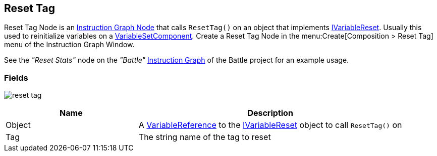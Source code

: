 [#manual/reset-tag]

## Reset Tag

Reset Tag Node is an <<manual/instruction-graph-node.html,Instruction Graph Node>> that calls `ResetTag()` on an object that implements <<reference/i-variable-reset.html,IVariableReset>>. Usually this used to reinitialize variables on a <<manual/variable-set-component.html,VariableSetComponent>>. Create a Reset Tag Node in the menu:Create[Composition > Reset Tag] menu of the Instruction Graph Window.

See the _"Reset Stats"_ node on the _"Battle"_ <<manual/instruction-graph.html,Instruction Graph>> of the Battle project for an example usage.

### Fields

image:reset-tag.png[]

[cols="1,2"]
|===
| Name	| Description

| Object	| A <<reference/variable-reference.html,VariableReference>> to the <<reference/i-variable-reset.html,IVariableReset>> object to call `ResetTag()` on
| Tag	| The string name of the tag to reset
|===

ifdef::backend-multipage_html5[]
<<reference/reset-tag.html,Reference>>
endif::[]